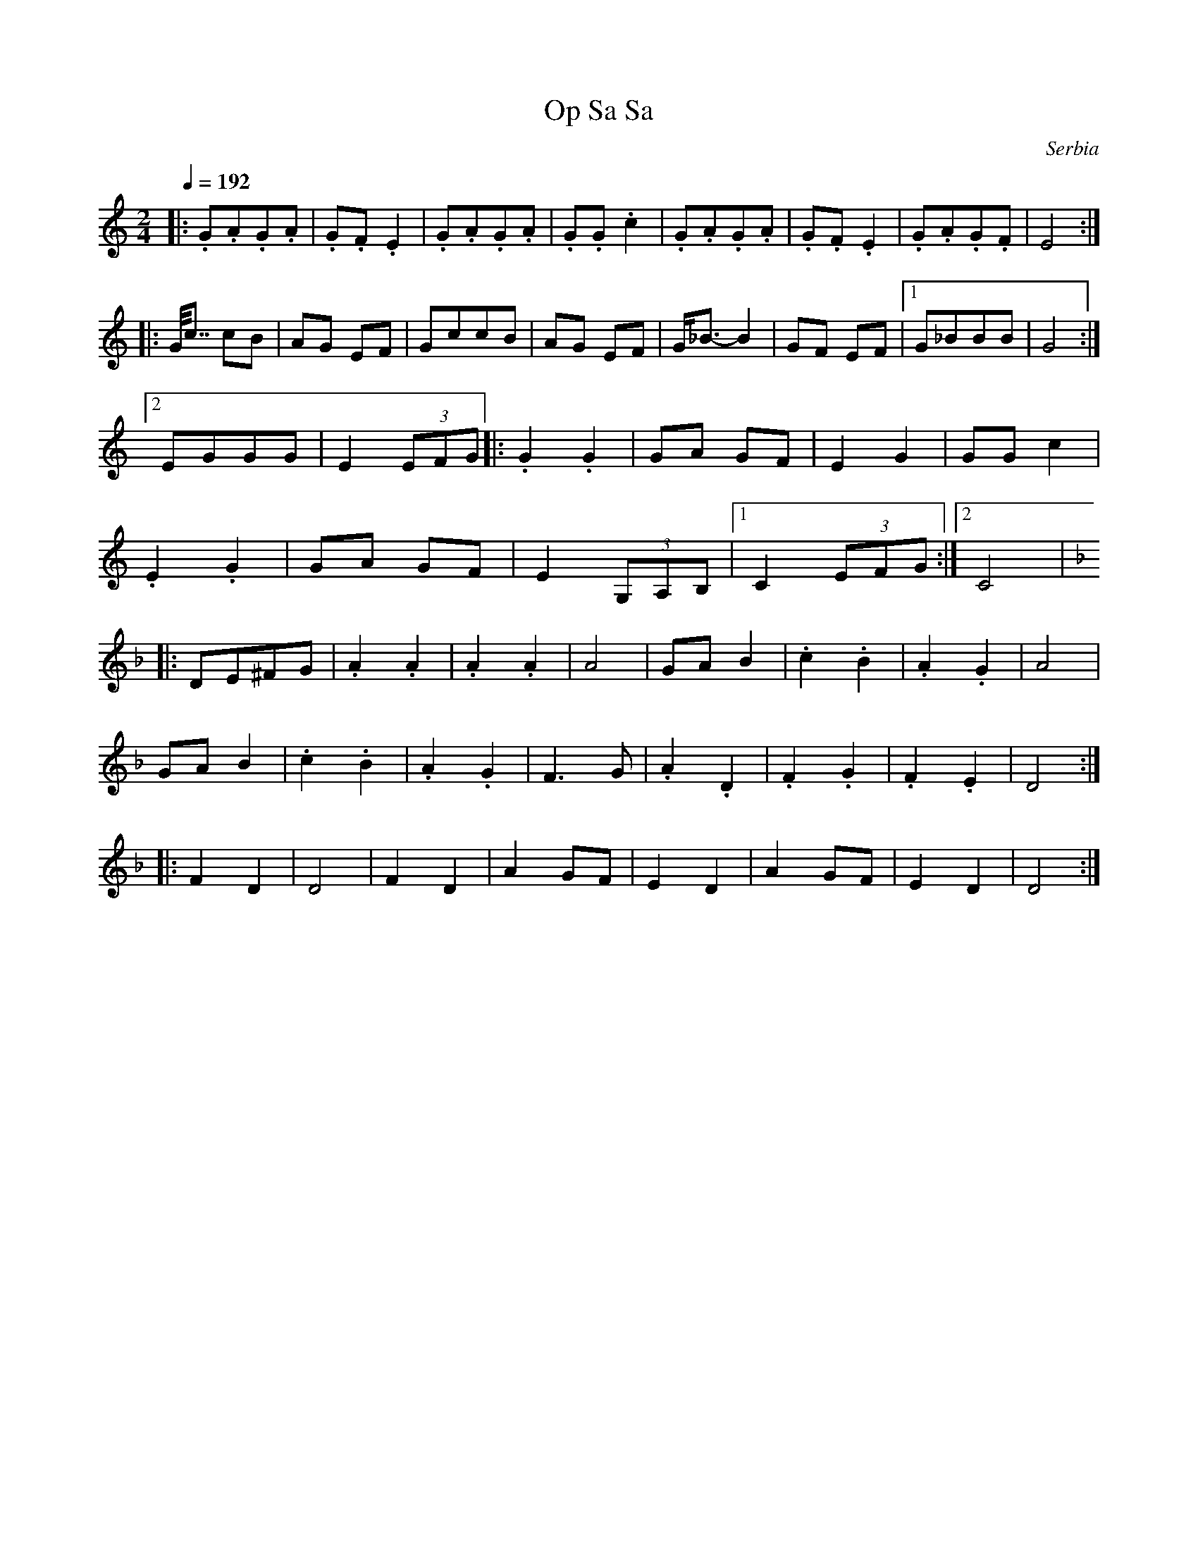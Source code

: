 X: 247
T: Op Sa Sa
O: Serbia
S:from recording Ciga Ivon Despotovic -16 Yugoslavian Dances
M: 2/4
L: 1/8
Q: 1/4=192
K: C
|:.G.A.G.A|.G.F.E2  |.G.A.G.A   |.G.G.c2       |\
  .G.A.G.A|.G.F.E2  |.G.A.G.F   |E4            :|
|:G<<c cB |AG EF    |GccB       |AG EF         |\
  G<_B-B2 | GF EF   |[1G_BBB    |G4            :|
  [2 EGGG |E2 (3EFG |:.G2.G2    |GA GF         |\
  E2 G2   |GG c2    |
  .E2 .G2 |GA GF    |E2 (3G,A,B,|[1 C2 (3EFG   :|\
  [2 C4   |
K:Dm
|:DE^FG   |.A2.A2   |.A2.A2     |A4            |\
  GAB2    |.c2 .B2  |.A2 .G2    |A4            |
  GAB2    |.c2 .B2  |.A2 .G2    |F3 G          |\
  .A2 .D2 |.F2 .G2  |.F2 .E2    |D4            :|
|:F2D2    |D4       |F2D2       |A2 GF         |\
  E2 D2   |A2 GF    |E2 D2      |D4            :|
